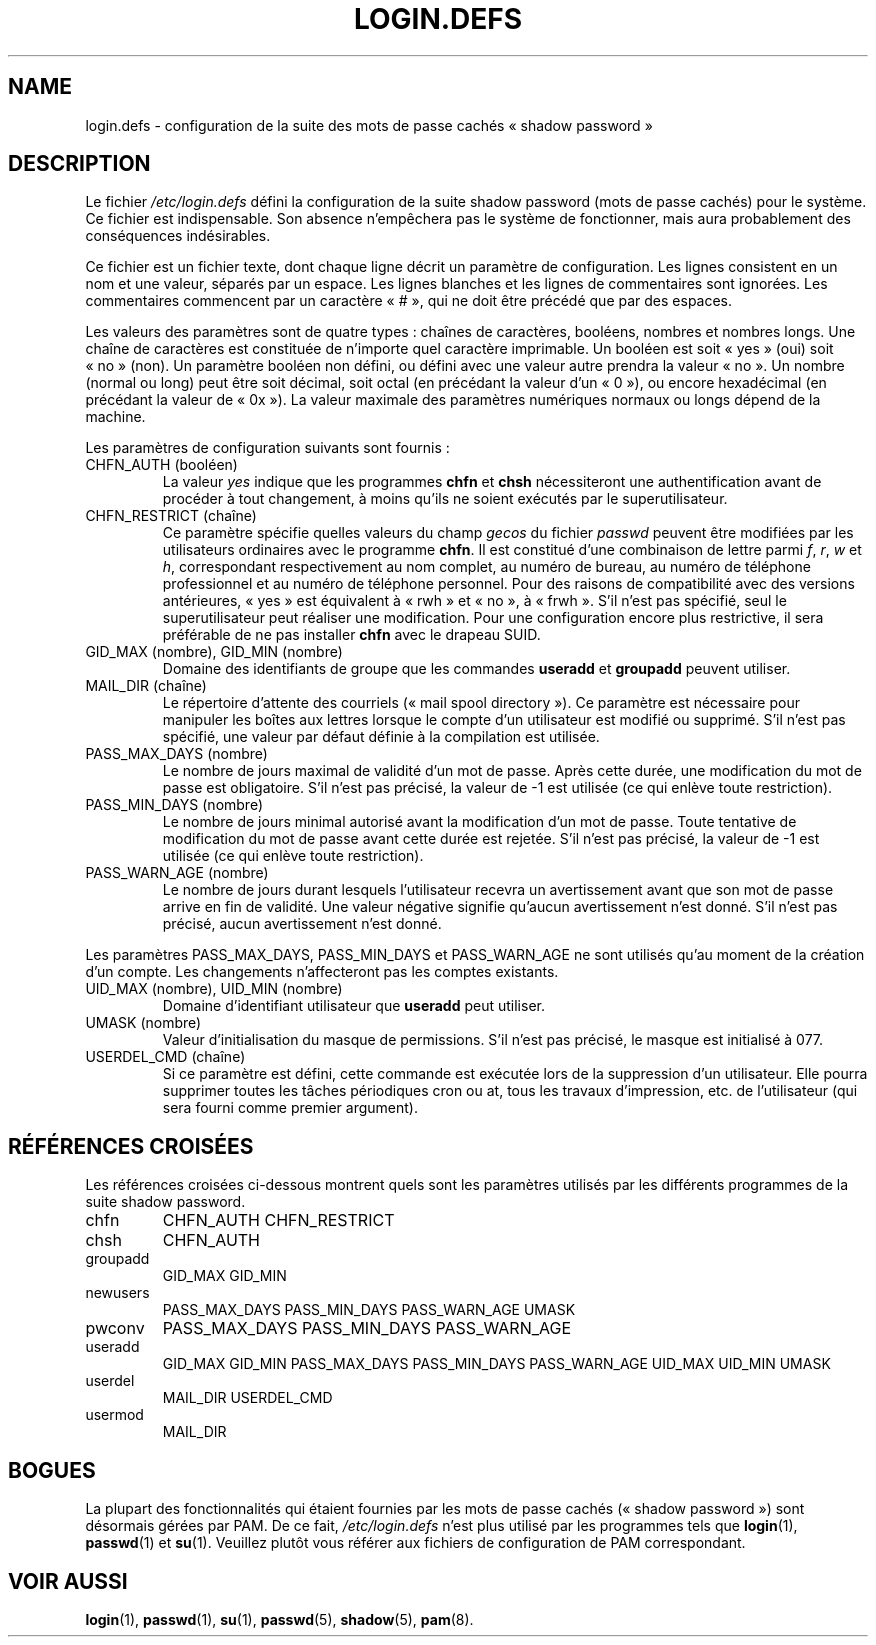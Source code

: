 .\" ** You probably do not want to edit this file directly **
.\" It was generated using the DocBook XSL Stylesheets (version 1.69.1).
.\" Instead of manually editing it, you probably should edit the DocBook XML
.\" source for it and then use the DocBook XSL Stylesheets to regenerate it.
.TH "LOGIN.DEFS" "5" "12/07/2005" "Formats de fichiers et conversions" "Formats de fichiers et convers"
.\" disable hyphenation
.nh
.\" disable justification (adjust text to left margin only)
.ad l
.SH "NAME"
login.defs \- configuration de la suite des mots de passe cachés \(Fo\ shadow password\ \(Fc
.SH "DESCRIPTION"
.PP
Le fichier
\fI/etc/login.defs\fR
défini la configuration de la suite shadow password (mots de passe cachés) pour le système. Ce fichier est indispensable. Son absence n'empêchera pas le système de fonctionner, mais aura probablement des conséquences indésirables.
.PP
Ce fichier est un fichier texte, dont chaque ligne décrit un paramètre de configuration. Les lignes consistent en un nom et une valeur, séparés par un espace. Les lignes blanches et les lignes de commentaires sont ignorées. Les commentaires commencent par un caractère \(Fo\ #\ \(Fc, qui ne doit être précédé que par des espaces.
.PP
Les valeurs des paramètres sont de quatre types\ : chaînes de caractères, booléens, nombres et nombres longs. Une chaîne de caractères est constituée de n'importe quel caractère imprimable. Un booléen est soit \(Fo\ yes\ \(Fc (oui) soit \(Fo\ no\ \(Fc (non). Un paramètre booléen non défini, ou défini avec une valeur autre prendra la valeur \(Fo\ no\ \(Fc. Un nombre (normal ou long) peut être soit décimal, soit octal (en précédant la valeur d'un \(Fo\ 0\ \(Fc), ou encore hexadécimal (en précédant la valeur de \(Fo\ 0x\ \(Fc). La valeur maximale des paramètres numériques normaux ou longs dépend de la machine.
.PP
Les paramètres de configuration suivants sont fournis\ :
.TP
CHFN_AUTH (booléen)
La valeur
\fIyes\fR
indique que les programmes
\fBchfn\fR
et
\fBchsh\fR
nécessiteront une authentification avant de procéder à tout changement, à moins qu'ils ne soient exécutés par le superutilisateur.
.TP
CHFN_RESTRICT (chaîne)
Ce paramètre spécifie quelles valeurs du champ
\fIgecos\fR
du fichier
\fIpasswd\fR
peuvent être modifiées par les utilisateurs ordinaires avec le programme
\fBchfn\fR. Il est constitué d'une combinaison de lettre parmi
\fIf\fR,
\fIr\fR,
\fIw\fR
et
\fIh\fR, correspondant respectivement au nom complet, au numéro de bureau, au numéro de téléphone professionnel et au numéro de téléphone personnel. Pour des raisons de compatibilité avec des versions antérieures, \(Fo\ yes\ \(Fc est équivalent à \(Fo\ rwh\ \(Fc et \(Fo\ no\ \(Fc, à \(Fo\ frwh\ \(Fc. S'il n'est pas spécifié, seul le superutilisateur peut réaliser une modification. Pour une configuration encore plus restrictive, il sera préférable de ne pas installer
\fBchfn\fR
avec le drapeau SUID.
.TP
GID_MAX (nombre), GID_MIN (nombre)
Domaine des identifiants de groupe que les commandes
\fBuseradd\fR
et
\fBgroupadd\fR
peuvent utiliser.
.TP
MAIL_DIR (chaîne)
Le répertoire d'attente des courriels (\(Fo\ mail spool directory\ \(Fc). Ce paramètre est nécessaire pour manipuler les boîtes aux lettres lorsque le compte d'un utilisateur est modifié ou supprimé. S'il n'est pas spécifié, une valeur par défaut définie à la compilation est utilisée.
.TP
PASS_MAX_DAYS (nombre)
Le nombre de jours maximal de validité d'un mot de passe. Après cette durée, une modification du mot de passe est obligatoire. S'il n'est pas précisé, la valeur de \-1 est utilisée (ce qui enlève toute restriction).
.TP
PASS_MIN_DAYS (nombre)
Le nombre de jours minimal autorisé avant la modification d'un mot de passe. Toute tentative de modification du mot de passe avant cette durée est rejetée. S'il n'est pas précisé, la valeur de \-1 est utilisée (ce qui enlève toute restriction).
.TP
PASS_WARN_AGE (nombre)
Le nombre de jours durant lesquels l'utilisateur recevra un avertissement avant que son mot de passe arrive en fin de validité. Une valeur négative signifie qu'aucun avertissement n'est donné. S'il n'est pas précisé, aucun avertissement n'est donné.
.PP
Les paramètres PASS_MAX_DAYS, PASS_MIN_DAYS et PASS_WARN_AGE ne sont utilisés qu'au moment de la création d'un compte. Les changements n'affecteront pas les comptes existants.
.TP
UID_MAX (nombre), UID_MIN (nombre)
Domaine d'identifiant utilisateur que
\fBuseradd\fR
peut utiliser.
.TP
UMASK (nombre)
Valeur d'initialisation du masque de permissions. S'il n'est pas précisé, le masque est initialisé à 077.
.TP
USERDEL_CMD (chaîne)
Si ce paramètre est défini, cette commande est exécutée lors de la suppression d'un utilisateur. Elle pourra supprimer toutes les tâches périodiques cron ou at, tous les travaux d'impression, etc. de l'utilisateur (qui sera fourni comme premier argument).
.SH "RÉFÉRENCES CROISÉES"
.PP
Les références croisées ci\-dessous montrent quels sont les paramètres utilisés par les différents programmes de la suite shadow password.
.TP
chfn
CHFN_AUTH CHFN_RESTRICT
.TP
chsh
CHFN_AUTH
.TP
groupadd
GID_MAX GID_MIN
.TP
newusers
PASS_MAX_DAYS PASS_MIN_DAYS PASS_WARN_AGE UMASK
.TP
pwconv
PASS_MAX_DAYS PASS_MIN_DAYS PASS_WARN_AGE
.TP
useradd
GID_MAX GID_MIN PASS_MAX_DAYS PASS_MIN_DAYS PASS_WARN_AGE UID_MAX UID_MIN UMASK
.TP
userdel
MAIL_DIR USERDEL_CMD
.TP
usermod
MAIL_DIR
.SH "BOGUES"
.PP
La plupart des fonctionnalités qui étaient fournies par les mots de passe cachés (\(Fo\ shadow password\ \(Fc) sont désormais gérées par PAM. De ce fait,
\fI/etc/login.defs\fR
n'est plus utilisé par les programmes tels que
\fBlogin\fR(1),
\fBpasswd\fR(1)
et
\fBsu\fR(1). Veuillez plutôt vous référer aux fichiers de configuration de PAM correspondant.
.SH "VOIR AUSSI"
.PP
\fBlogin\fR(1),
\fBpasswd\fR(1),
\fBsu\fR(1),
\fBpasswd\fR(5),
\fBshadow\fR(5),
\fBpam\fR(8).
